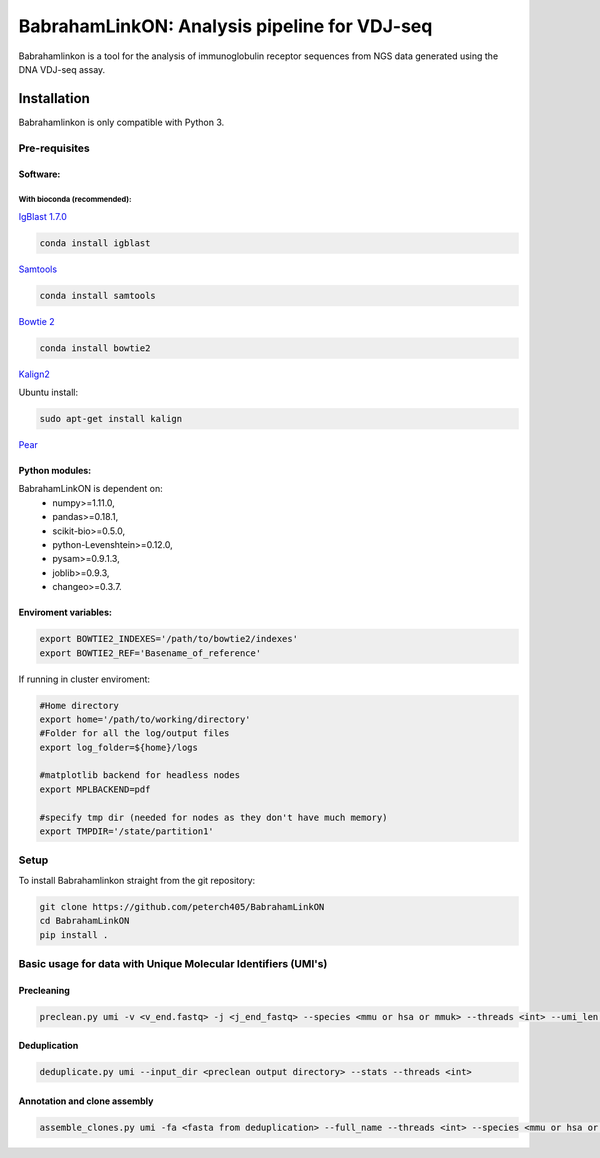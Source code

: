=============================================
BabrahamLinkON: Analysis pipeline for VDJ-seq
=============================================

Babrahamlinkon is a tool for the analysis of immunoglobulin receptor
sequences from NGS data generated using the DNA VDJ-seq assay.


------------
Installation
------------

Babrahamlinkon is only compatible with Python 3.

Pre-requisites
===============

Software:
------------------

With bioconda (recommended):
~~~~~~~~~~~~~~~~~~~~~~~~~~~~~~~~

`IgBlast 1.7.0 <https://www.ncbi.nlm.nih.gov/igblast/faq.html#standalone>`_

.. code:: bash

  conda install igblast

`Samtools <http://samtools.sourceforge.net/>`_

.. code:: bash

  conda install samtools

`Bowtie 2 <http://bowtie-bio.sourceforge.net/bowtie2/index.shtml>`_

.. code::

  conda install bowtie2


`Kalign2 <http://msa.sbc.su.se>`_

Ubuntu install:

.. code:: bash

  sudo apt-get install kalign

`Pear <http://www.exelixis-lab.org/web/software/pear>`_

Python modules:
---------------

BabrahamLinkON is dependent on:
 * numpy>=1.11.0,
 * pandas>=0.18.1,
 * scikit-bio>=0.5.0,
 * python-Levenshtein>=0.12.0,
 * pysam>=0.9.1.3,
 * joblib>=0.9.3,
 * changeo>=0.3.7.


Enviroment variables:
------------------------------

.. code:: bash

  export BOWTIE2_INDEXES='/path/to/bowtie2/indexes'
  export BOWTIE2_REF='Basename_of_reference'

If running in cluster enviroment:

.. code:: bash

  #Home directory
  export home='/path/to/working/directory'
  #Folder for all the log/output files
  export log_folder=${home}/logs

  #matplotlib backend for headless nodes
  export MPLBACKEND=pdf

  #specify tmp dir (needed for nodes as they don't have much memory)
  export TMPDIR='/state/partition1'


Setup
=====

To install Babrahamlinkon straight from the git repository:

.. code:: bash

  git clone https://github.com/peterch405/BabrahamLinkON
  cd BabrahamLinkON
  pip install .

Basic usage for data with Unique Molecular Identifiers (UMI's)
==============================================================

Precleaning
-----------

.. code:: bash

  preclean.py umi -v <v_end.fastq> -j <j_end_fastq> --species <mmu or hsa or mmuk> --threads <int> --umi_len <int>

Deduplication
-------------

.. code:: bash

  deduplicate.py umi --input_dir <preclean output directory> --stats --threads <int>

Annotation and clone assembly
-----------------------------

.. code:: bash

 assemble_clones.py umi -fa <fasta from deduplication> --full_name --threads <int> --species <mmu or hsa or mmuk>
